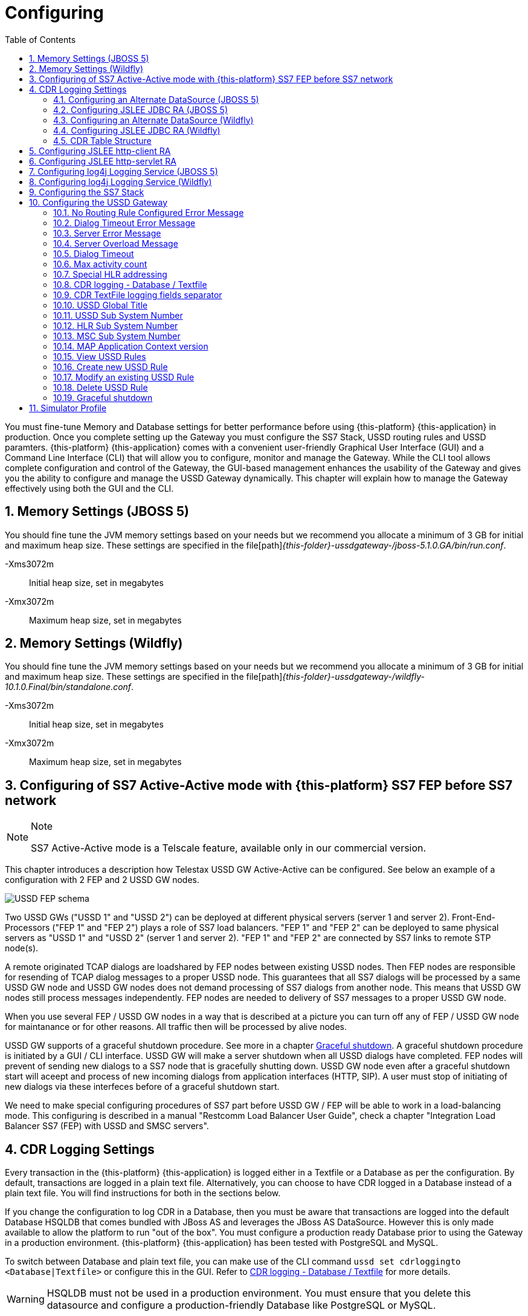= Configuring
:doctype: book
:sectnums:
:toc: left
:icons: font
:experimental:
:sourcedir: .

You must fine-tune Memory and Database settings for better performance before using {this-platform} {this-application} in production.
Once you complete setting up the Gateway you must configure the SS7 Stack, USSD routing rules and USSD paramters. {this-platform} {this-application} comes with a convenient user-friendly Graphical User Interface (GUI) and a Command Line Interface (CLI) that will allow you to configure, monitor and manage the Gateway.
While the CLI tool allows complete configuration and control of the Gateway, the GUI-based management enhances the usability of the Gateway and gives you the ability to configure and manage the USSD Gateway dynamically.
This chapter will explain how to manage the Gateway effectively using both the GUI and the CLI. 

== Memory Settings (JBOSS 5)

You should fine tune the JVM memory settings based on your needs but we recommend you allocate a minimum of 3 GB for initial and maximum heap size.
These settings are specified in the file[path]_{this-folder}-ussdgateway-/jboss-5.1.0.GA/bin/run.conf_. 

-Xms3072m::
  Initial heap size, set in megabytes

-Xmx3072m::
  Maximum heap size, set in megabytes


== Memory Settings (Wildfly)

You should fine tune the JVM memory settings based on your needs but we recommend you allocate a minimum of 3 GB for initial and maximum heap size.
These settings are specified in the file[path]_{this-folder}-ussdgateway-/wildfly-10.1.0.Final/bin/standalone.conf_. 

-Xms3072m::
  Initial heap size, set in megabytes

-Xmx3072m::
  Maximum heap size, set in megabytes


[[_active_active]]
== Configuring of SS7 Active-Active mode with {this-platform} SS7 FEP before SS7 network

.Note
[NOTE]
====
SS7 Active-Active mode is a Telscale feature, available only in our commercial version.
====

This chapter introduces a description how Telestax USSD GW Active-Active can be configured. See below an example of a configuration with 2 FEP and 2 USSD GW nodes.

image::images/USSD-FEP-schema.png[]

Two USSD GWs ("USSD 1" and "USSD 2") can be deployed at different physical servers (server 1 and server 2). Front-End-Processors ("FEP 1" and "FEP 2") plays a role of SS7 load balancers. "FEP 1" and "FEP 2" can be deployed to same physical servers as "USSD 1" and "USSD 2" (server 1 and server 2). "FEP 1" and "FEP 2" are connected by SS7 links to remote STP node(s).

A remote originated TCAP dialogs are loadshared by FEP nodes between existing USSD nodes. Then FEP nodes are responsible for resending of TCAP dialog messages to a proper USSD node. This guarantees that all SS7 dialogs will be processed by a same USSD GW node and USSD GW nodes does not demand processing of SS7 dialogs from another node. This means that USSD GW nodes still process messages independently. FEP nodes are needed to delivery of SS7 messages to a proper USSD GW node.

When you use several FEP / USSD GW nodes in a way that is described at a picture you can turn off any of FEP / USSD GW node for maintanance or for other reasons. All traffic then will be processed by alive nodes.

USSD GW supports of a graceful shutdown procedure. See more in a chapter <<_gsd_settings>>. A graceful shutdown procedure is initiated by a GUI / CLI interface. USSD GW will make a server shutdown when all USSD dialogs have completed. FEP nodes will prevent of sending new dialogs to a SS7 node that is gracefully shutting down. USSD GW node even after a graceful shutdown start will aceept and process of new incoming dialogs from application interfaces (HTTP, SIP). A user must stop of initiating of new dialogs via these interfeces before of a graceful shutdown start.

We need to make special configuring procedures of SS7 part before USSD GW / FEP will be able to work in a load-balancing mode. This configuring is described in a manual "Restcomm Load Balancer User Guide", check a chapter "Integration Load Balancer SS7 (FEP) with USSD and SMSC servers".


== CDR Logging Settings

Every transaction in the {this-platform} {this-application} is logged either in a Textfile or a Database as per the configuration.
By default, transactions are logged in a plain text file.
Alternatively, you can choose to have CDR logged in a Database instead of a plain text file.
You will find instructions for both in the sections below. 

If you change the configuration to log CDR in a Database, then you must be aware that transactions are logged into the default Database HSQLDB that comes bundled with JBoss AS and leverages the JBoss AS DataSource.
However this is only made available to allow the platform to run "out of the box". You must configure a production ready Database prior to using the Gateway in a production environment. {this-platform} {this-application} has been tested with PostgreSQL and MySQL.
 

To switch between Database and plain text file, you can make use of the CLI command `ussd set cdrloggingto <Database|Textfile>` or configure this in the GUI.
Refer to  <<_set_cdrlogging>> for more details.

WARNING: HSQLDB must not be used in a production environment.
You must ensure that you delete this datasource and configure a production-friendly Database like PostgreSQL or MySQL.

[[_configure_datasource]]
=== Configuring an Alternate DataSource (JBOSS 5)

The example HSQLDB DataSource is bound to the JNDI name java:/DefaultDS and its descriptor is available in the file [path]_{this-folder}-ussdgateway/jboss-5.1.0.GA/server/<profile>/deploy/hsqldb-ds.xml_.
You must delete this datasource and configure the Platform to use your choice of Database.
For instructions on configuring an alternate DataSource with an example, please refer to <<_configuring_mysql>>.
For detailed instructions and explanation please refer to the JBoss AS Getting Started Guide available https://community.jboss.org/wiki/JBossAS5InstallationAndGettingStartedGuide[here].
You will also find a lot of examples in the folder [path]_{this-folder}-ussdgateway/jboss-5.1.0.GA/docs/examples/jca/_. 

[[_configure_jslee_jdbc_ra]]
=== Configuring JSLEE JDBC RA (JBOSS 5)

{this-platform} {this-application} leverages JSLEE JDBC RA for persistence.
Detailed JSLEE JDBC RA documentation is available in [path]_{this-folder}-ussdgateway/docs/slee/Mobicents_SLEE_RA_JDBC_User_Guide.pdf_ that explains how to point to the new DataSource.
An example configuration is explained in this admin guide in the section <<_configuring_mysql>>.
When you have completed configuring an alternate DataSource in JBoss AS, you can proceed to modify JSLEE configurations accordingly.
You must change the Dialect in the file [path]_{this-folder}-ussdgateway/jboss-5.1.0.GA/server/<profile>/deploy/{this-folder}-slee/META-INF/jboss-beans.xml_ to reflect your alternate DataSource. 

[[_configure_datasource_wildfly]]
=== Configuring an Alternate DataSource (Wildfly)

HSQLDB DataSource is configured in [path]_{this-folder}-ussdgateway/standalone/configuration/standalone.xml in
"urn:jboss:domain:datasources:4.0" subsystem.
You must delete this datasource and configure the Platform to use your choice of Database.
For instructions on configuring an alternate DataSource with an example, please refer to <<_configuring_mysql-wildfly>>.
For detailed instructions and explanation please refer to Wildfly 10 documentation available https://docs.jboss.org/author/display/WFLY10/DataSource+configuration[here].
You will also find a lot of examples in the folder [path]_{this-folder}-ussdgateway/wildfly-10.1.0.Final/docs/examples/configs/_. 

[[_configure_jslee_jdbc_ra_wildfly]]
=== Configuring JSLEE JDBC RA (Wildfly)

{this-platform} {this-application} leverages JSLEE JDBC RA for persistence.
Detailed JSLEE JDBC RA documentation is available in [path]_{this-folder}-ussdgateway/docs/resources/jdbc/user-guide/en-US/pdf/JAIN_SLEE_JDBC_RA_User_Guide.pdf_ that explains how to point to the new DataSource.
An example configuration is explained in this admin guide in the section <<_configuring_mysql-wildfly>>.
When you have completed configuring an alternate DataSource, you can proceed to modify JSLEE configurations accordingly.


[[_table_structure]]
=== CDR Table Structure

----

CREATE TABLE USSD_GW_CDRS (ID VARCHAR(150) NOT NULL, L_SPC INT, L_SSN SMALLINT, L_RI SMALLINT, L_GT_I SMALLINT, L_GT_DIGITS VARCHAR(18), R_SPC INT, R_SSN SMALLINT, R_RI SMALLINT, R_GT_I SMALLINT, R_GT_DIGITS VARCHAR(18), SERVICE_CODE VARCHAR(50), OR_NATURE SMALLINT, OR_PLAN SMALLINT, OR_DIGITS VARCHAR(18), DE_NATURE SMALLINT, DE_PLAN SMALLINT, DE_DIGITS VARCHAR(18), ISDN_NATURE SMALLINT, ISDN_PLAN SMALLINT, ISDN_DIGITS VARCHAR(18), VLR_NATURE SMALLINT, VLR_PLAN SMALLINT, VLR_DIGITS VARCHAR(18), IMSI VARCHAR(100), STATUS VARCHAR(30) NOT NULL , TYPE VARCHAR(30) NOT NULL , TSTAMP TIMESTAMP NOT NULL , LOCAL_DIALOG_ID BIGINT, REMOTE_DIALOG_ID BIGINT, DIALOG_DURATION BIGINT, USSD_STRING VARCHAR(255), PRIMARY KEY(ID,TSTAMP));

where

ID : Primary unique key 

L_SPC : Local Signaling Pointcode 

L_SSN : Local Subsystem Number 

L_RI : Local Routing Indicator

L_GT_I : Local Global Title Indicator whose values are 
NO_GLOBAL_TITLE_INCLUDED(0)
GLOBAL_TITLE_INCLUDES_NATURE_OF_ADDRESS_INDICATOR_ONLY(1)
GLOBAL_TITLE_INCLUDES_TRANSLATION_TYPE_ONLY(2)
GLOBAL_TITLE_INCLUDES_TRANSLATION_TYPE_NUMBERING_PLAN_AND_ENCODING_SCHEME(3)
GLOBAL_TITLE_INCLUDES_TRANSLATION_TYPE_NUMBERING_PLAN_ENCODING_
					     SCHEME_AND_NATURE_OF_ADDRESS(4)

L_GT_DIGITS : Local Global Title Digits

R_SPC : Remote Signaling Pointcode 

R_SSN : Remote Subsystem Number 

R_RI : Remote Routing Indicator

R_GT_I : Remote Global Title Indicator

R_GT_DIGITS : Remote Global Title Digits

SERVICE_CODE : The short code dialed by user, for example *519#

OR_NATURE : AddressNature of origination
If the MAP Dialog carries Originating Address Reference this is captured in this column
Possible values are:
unknown(0), international_number(1), national_significant_number(2), network_specific_number(3), 
subscriber_number(4), reserved( 5), abbreviated_number(6) and reserved_for_extension(7)

OR_PLAN : Numbering Plan of origination. 
Possible values are:
unknown(0), ISDN(1), spare_2(2), data(3), telex(4), spare_5(5), land_mobile(6), 
spare_7(7), national(8), private_plan(9), reserved(15);

OR_DIGITS : Digits of origination

DE_NATURE : AddressNature of Destination 

DE_PLAN : Numbering Plan of Destination 

DE_DIGITS : Digits of destination

ISDN_NATURE : AddressNature 
The incoming MAP Dialog carries ISDN Address of mobile that dialed this shortcode.
The column ISDN_NATURE captures ISDN details.

ISDN_PLAN : Numbering Plan as explained above 

ISDN_DIGITS : Digits of MSISDN

VLR_NATURE : AddressNature
If MAP version is Ericsson MAP (E-MAP), it carries VLR address and IMSI

VLR_PLAN : Numbering Plan as explained above 

VLR_DIGITS : Digits of VLR

IMSI : IMSI

STATUS : Final status of Dialog. Possible values are explained below: 


TYPE : If the USSD request is pull, its value is PULL or its PUSH

TSTAMP : Time stamp when this request was executed

LOCAL_DIALOG_ID : Local Transaction Id of TCAP Dialog

REMOTE_DIALOG_ID : Remote Transaction Id of TCAP Dialog

DIALOG_DURATION : TCAP Dialog duration in milliseconds

USSD_STRING : String of USSD reponses from User
----

Status : Final status of Dialog can be   

SUCCESS::
  Dialog ended successfully

FAILED_INVOKE_TIMEOUT::
  Invoke (TCAP) sent from USSD Gateway to peer timed out.
   

FAILED_DIALOG_TIMEOUT::
  Dialog (TCAP) timed out as there is no activity on Dialog.
  The default dialog timeout is 60 seconds which can be configured on TCAP stack.
   

FAILED_APP_TIMEOUT::
  Request sent by USSD Gateway to Application timed out.
  Application took longer than configured `dialogtimeout`.
   

FAILED_CORRUPTED_MESSAGE::
  Message received by USSD Gateway from HTTP/SIP Application is corrupted.
  Usually this will also create some ERROR traces in server.log 

FAILED_TRANSPORT_ERROR::
  Used only for SIP transport for now.
  Indicates transportation error

FAILED_TRANSPORT_FAILURE::
  In case of USSD PULL if Application sennds back non OK (200) response

FAILED_PROVIDER_ABORT::
  Dialog (TCAP) was aborted by peer

FAILED_DIALOG_USER_ABORT::
  Dialog (TCAP) was aborted by user

FAILED_DIALOG_REJECTED::
  Dialog (TCAP) was rejected by user

FAILED_SYSTEM_FAILURE::
  Error happened while parsing the received USSD/SS7 messsage from SS7 peer.
  Usually this will also create some ERROR traces in server.log

FAILED_ABSENT_SUBSCRIBER::
  Subscriber is absent (sent by HLR). Only for USSD PUSH and after MAP SRI is successful

FAILED_ILLEGAL_SUBSCRIBER::
  Subscriber is illegal (sent by HLR). Only for USSD PUSH when MAP SRI is sent

FAILED_USSD_BUSY::
  Subscriber is busy (sent by HLR). Only for USSD PUSH when MAP SRI is sent

FAILED_MAP_ERROR_COMPONENT::
  Some error sent by HLR.

FAILED_MAP_REJECT_COMPONENT::
  Component (Invoke) rejected by HLR.

ABORT_APP::
  Application requested to Abort the Dialog (TCAP)

SRI_DIALOG_REJECTED::
  Dialog (TCAP) was rejected by HLR specifcally when MAP SRI request was sent

SRI_PROVIDER_ABORT::
  Dialog (TCAP) was aborted by peer specifcally when MAP SRI request was sent

SRI_DIALOG_USER_ABORT::
  Dialog (TCAP) was aborted by user specifcally when MAP SRI request was sent

SRI_DIALOG_TIMEOUT::
  Dialog (TCAP) was timedout specifcally MAP SRI Dialog

SRI_MAP_REJECT_COMPONENT::
  Component (Invoke) rejected by HLR specifcally for MAP SRI request

SRI_ABSENT_SUBSCRIBER::
  Subscriber is absent (sent by HLR) specifcally for MAP SRI request

SRI_CALL_BARRED::
  Call is bared (sent by HLR) specifcally for MAP SRI request

SRI_TELESERVICE_NOT_PROVISIONED::
  Teleservice no provisioned (sent by HLR) specifcally for MAP SRI request

SRI_UNKNOWN_SUBSCRIBER::
  Unknown subscriber (sent by HLR) specifcally for MAP SRI request

SRI_MAP_ERROR_COMPONENT::
  Some error (sent by HLR) specifcally for MAP SRI request

[[_http_client_ra]]
== Configuring JSLEE http-client RA

{this-platform} {this-application} acts as a HTTP Client to achieve USSD PULL by sending a HTTP POST request to third party applications (HTTP Server) for every dialled short code.
You must configure the HTTP Client JSLEE Resource Adaptor's properties to suit your requirements.
Please refer to the SLEE RA HTTP Client User Guide available in {this-folder}-ussdgateway/docs/resources/http-client.

For every Short Code Routing rule added in the USSD Gateway, you must ensure that there is a corresponding `MAX_CONNECTIONS_FOR_ROUTES` property appropriately configured in the HTTP Client JSLEE RA.

WARNING: HTTP Client JSLEE RA's default configuration allows the http-client to handle only two concurrent connections at a time.
You must modify the `MAX_CONNECTIONS_FOR_ROUTES` property to meet your Short Code Routing Rules requirements in production.

[[_http_server_ra]]
== Configuring JSLEE http-servlet RA

{this-platform} {this-application} acts as a HTTP Server to achieve USSD PUSH by accepting of a HTTP POST request from third party applications.
You must configure the HTTP Servlet JSLEE Resource Adaptor's properties and the HTTP Tomcat server properties to suit your requirements.
Please refer to the SLEE RA HTTP Servlet User Guide available in {this-folder}-ussdgateway/docs/resources/http-server and HTTP Tomcat server configuring in https://docs.jboss.org/jbossas/guides/webguide/r2/en/html/ch02.html.

For JBOSS 5 server you must ensure to add a parameter like `maxThreads="500"` into {this-folder}-ussdgateway/jboss-5.1.0.GA/server/default/deploy/jbossweb.sar/server.xml file into `Connector` element to increase a count of concurrent PUSH requests.

[[_logging]]
== Configuring log4j Logging Service (JBOSS 5)

{this-platform} {this-application} uses `Apache log4j` for logging.
If you are not familiar with the `log4j` package, you can read more about it at the Jakarta http://jakarta.apache.org/log4j/[website]. 

Logging is controlled from a central configuration file located at [path]_{this-folder}-ussdgateway/jboss-5.1.0.GA/server/<profile>/conf/jboss-log4j.xml_, one for each JBoss AS configuration profile.
This file defines a set of appenders specifying the log files, what categories of messages should go there, the message format and the level of filtering.
For more details, please refer to Section 9.6.3, "Logging Service" in the JBoss AS Getting Started Guide available https://community.jboss.org/wiki/JBossAS5InstallationAndGettingStartedGuide[here]. 

You must make sure `log4j` is fine tuned for optimal performance in production.
We recommend that you set logging threshold to `WARN` and let the CDR appender be `DEBUG`.

[[_logging_wildfly]]
== Configuring log4j Logging Service (Wildfly)

{this-platform} {this-application} uses `Apache log4j` for logging.
If you are not familiar with the `log4j` package, you can read more about it at the Jakarta http://jakarta.apache.org/log4j/[website]. 

Logging is controlled from a central configuration file located at [path]_{this-folder}-ussdgateway/wildfly-10.1.0.Final/standalone/configuration/standalone.xml_.
This file defines a set of appenders specifying the log files, what categories of messages should go there, the message format and the level of filtering.
For more details, please refer to "Logging Configuration" section in the Wildfly 10 documentation available  https://docs.jboss.org/author/display/WFLY10/Logging+Configuration[here]. 

You must make sure `log4j` is fine tuned for optimal performance in production.
We recommend that you set logging threshold to `WARN` and let the CDR appender be `DEBUG`.

[[_configuring_ss7]]
== Configuring the SS7 Stack

You must configure the SS7 Stack prior to configuring USSD.
For details on configuring the SS7 Stack please refer to the {this-platform} SS7 Stack User Guide.
The {this-platform} SS7 Stack User Guide lists all available Shell commands and GUI operations to configure SS7.
In addition, help files are also available for every Shell command providing all details relevant to the command. 

[[_configuring_ussd_gw]]
== Configuring the USSD Gateway

Once you have configured the SS7 Stack you can continue with USSD configuration using the CLI tool or the GUI.
In order to use the CLI you must follow the instructions specified in <<_running_shell>> to run the shell and connect to the managed instance.
Alternatively you can use the GUI to configure the USSD Gateway through simple GUI operations.
The GUI will allow you to manage your USSD Gateway efficiently using an user-friendly interface.
Open a Web Browser, navigate to http://localhost:8080/{this-folder}-management/ and switch to the 'USSD GW' tab.
 

You must first set appropriate values for the below USSD parameters and then configure USSD Routing Rules for short codes.
You can do these using the CLI tool or the GUI.
 

.USSD Parameters
noroutingruleconfigerrmssg::
  Message shown to end user if USSD Gateway is not configured for the dialed shortcode. 

dialogtimeouterrmssg::
  Error message shown to user when request timesout.

servererrmssg::
  The error message shown to user when something goes wrong on the USSD gateway.

serveroverloadedmsg::
  The error message shown to user when a request is rejected because of too many TCAP dialogs are in processing.

dialogtimeout::
  The maximum time allowed by the Gateway for the application to respond.

maxactivitycount::
  A count of TCAP dialogs allowed to process at the same time.

cdrloggingto::
  If CDR should be logged to Database or Textfile		

cdrSeparator::
  CDR TextFile logging fields separator		

If the USSD Gateway will be used for network push as well, the following parameters should also be configured: 



ussdgt::
  USSD Gateway Global Title. 

ussdssn::
  Sub-System Number (SSN) for USSD Gateway.

hlrssn::
  HLR's Sub-System Number (SSN).

mscssn::
  MSC's Sub-System Number (SSN).

maxmapv::
  Value of MAP Application Context version (for SendRoutingInfo operation).			 

[[_set_noroutingruleconfigerrmssg]]
=== No Routing Rule Configured Error Message

[[_set_noroutingruleconfigerrmssg_cli]]
==== Using CLI

You can set the 'No Routing Rule Configured Error Message' by issuing the command `ussd set noroutingruleconfigerrmssg` with appropriate parameters as described below: 

----

Name
	ussd set noroutingruleconfigerrmssg

SYNOPSIS
	ussd set noroutingruleconfigerrmssg <message>

DESCRIPTION
	This command is used to set the message to be displayed to the end user if the 
	USSD Gateway is not configured for the dialled short code. For example, if the 
	dialled short code is *345#, but the USSD Gateway is not configured with an 
	appropriate routing rule for this code, then the message displayed to the 
	end user will be the value set for the parameter 'noroutingruleconfigerrmssg'.

EXAMPLES
	ussd set noroutingruleconfigerrmssg Not valid short code. Please dial valid 
	short code.

	The above command will set the value of the parameter 
	'noroutingruleconfigerrmssg' as "Not valid short code. Please dial valid short 
	code." and the terminal will display the message "Parameter has been successfully 
	set". 
	
	You can verify this by issuing the 'ussd get noroutingruleconfigerrmssg' command 
	whose output will be as below:

	ussd get noroutingruleconfigerrmssg
	noroutingruleconfigerrmssg = Not valid short code. Please dial valid short code
----

[[_set_noroutingruleconfigerrmssg_gui]]
==== Using GUI

.Procedure: Set No Routing Rule Configured Error Message using the GUI
. In the GUI Management Console for USSD Gateway, click on 'Server Settings' in the left panel. 
. The main panel will display the existing Server Settings (if any), segregated into three tabs: Error Messages, SS7 Settings, Various.
  Switch to the 'Error Messages' tab in the GUI. 
. In the text field 'No routing rule configured error message', you can enter any message to be displayed to the end user if the USSD Gateway is not configured for the dialled short code.
  For more details of this parameter, please refer to the description of the CLI command for the same in the preceding section.
. You must click on the button 'Apply Changes' to save your settings.
  If there is an error in setting the value, then you will find the details of the error in the Management Console Log section below. 

[[_set_dialogtimeouterrmssg]]
=== Dialog Timeout Error Message

[[_set_dialogtimeouterrmssg_cli]]
==== Using CLI

You can set the 'Dialog Timeout Error Message' by issuing the command `ussd set dialogtimeouterrmssg` with appropriate parameters as described below: 

----

Name
	ussd set dialogtimeouterrmssg

SYNOPSIS
	ussd set dialogtimeouterrmssg <message>

DESCRIPTION
	This command is used to set the error message to be displayed to the end user
	when a request timeout occurs. For example, if the dialed short code is *123#, and 
	the USSD Gateway is configured to route this request to a third party application
	'xyz' but the application 'xyz' takes longer than the time specified by the 
	value of the parameter 'dialogtimeout' to respond, then the USSD Gateway will kill
	the session and send an error message to be displayed to the user. This error 
	message displayed to the end user will be the value set for the parameter
	'dialogtimeouterrmssg'.

EXAMPLES
	ussd set dialogtimeouterrmssg Request timedout please try again after 
	sometime.

	The above command will set the value of the parameter 'dialogtimeouterrmssg' as 
	"Request timedout please try again after sometime." and the terminal will display 
	the message "Parameter has been successfully set". 
	
	You can verify this by issuing
	the 'ussd get dialogtimeouterrmssg' command whose output will be as below:

	ussd get dialogtimeouterrmssg
	dialogtimeouterrmssg = Request timedout please try again after sometime
----

[[_set_dialogtimeouterrmssg_gui]]
==== Using GUI

.Procedure: Set Dialog Timeout Error Message using the GUI
. In the GUI Management Console for USSD Gateway, click on 'Server Settings' in the left panel. 
. The main panel will display the existing Server Settings (if any), segregated into three tabs: Error Messages, SS7 Settings, Various.
  Switch to the 'Error Messages' tab in the GUI. 
. In the text field 'Dialog timeout error message', you can set the error message to be displayed to the end user when a request timeout occurs.
  For more details of this parameter, please refer to the description of the CLI command for the same in the preceding section.
. You must click on the button 'Apply Changes' to save your settings.
  If there is an error in setting the value, then you will find the details of the error in the Management Console Log section below. 

[[_set_servererrmssg]]
=== Server Error Message

[[_set_servererrmssg_cli]]
==== Using CLI

You can set the 'Server Error Message' by issuing the command `ussd set servererrmssg` with appropriate parameters as described below: 

----

Name
	ussd set servererrmssg

SYNOPSIS
	ussd set servererrmssg <message>

DESCRIPTION
	This command is used to set the message to be displayed to the end user when there
	is an error in the USSD Gateway. For example if the application server
	responds to the Gateway's request with a NOT OK (200) response or with an OK 
	response but the XML Payload is corrupt, then the USSD Gateway will kill the 
	session and send a Server error message to be displayed to the end user specified 
	by the value of this paramter 'servererrmssg'. 

EXAMPLES
	ussd set servererrmssg Server error, please try again after sometime

	The above command will set the value for the parameter 'servererrmssg' to "Server 
	error, please try again after sometime" and the terminal will display the message 
	"Parameter has been successfully set". 

	You can verify this by issuing the 
	'ussd get servererrmssg' command whose output will be as below:

	ussd get servererrmssg
	servererrmssg = Server error, please try again after sometime
----

[[_set_servererrmssg_gui]]
==== Using GUI

.Procedure: Set Server Error Message using the GUI
. In the GUI Management Console for USSD Gateway, click on 'Server Settings' in the left panel. 
. The main panel will display the existing Server Settings (if any), segregated into three tabs: Error Messages, SS7 Settings, Various.
  Switch to the 'Error Messages' tab in the GUI. 
. In the text field 'Server error message', you can set the message to be displayed to the end user when there is an error in the USSD Gateway.
  For more details of this parameter, please refer to the description of the CLI command for the same in the preceding section.
. You must click on the button 'Apply Changes' to save your settings.
  If there is an error in setting the value, then you will find the details of the error in the Management Console Log section below. 


[[_set_serveroverloadedmsg]]
=== Server Overload Message

[[_set_serveroverloadedmsg_cli]]
==== Using CLI

You can set the 'Server Overload Message' by issuing the command `ussd set serveroverloadedmsg` with appropriate parameters as described below: 

----
Name
	ussd set serveroverloadedmsg

SYNOPSIS
	ussd set serveroverloadedmsg <message>

DESCRIPTION
	This command is used to set the error message to be displayed to the end user
	when a request is rejected because of too many TCAP dialogs are in processing.

EXAMPLES
	ussd set serveroverloadedmsg Request timeout please try again after sometime.
----

[[_set_serveroverloadedmsg_gui]]
==== Using GUI

.Procedure: Set Server Overload Message using the GUI
. In the GUI Management Console for USSD Gateway, click on 'Server Settings' in the left panel. 
. The main panel will display the existing Server Settings (if any), segregated into three tabs: Error Messages, SS7 Settings, Various.
  Switch to the 'Error Messages' tab in the GUI. 
. In the text field 'Server overload message', you can set the message to be displayed to the end user when USSD Gateway is overloaded.
  For more details of this parameter, please refer to the description of the CLI command for the same in the preceding section.
. You must click on the button 'Apply Changes' to save your settings.
  If there is an error in setting the value, then you will find the details of the error in the Management Console Log section below. 


[[_set_dialogtimeout]]
=== Dialog Timeout

There is two possible timeout in USSD GW.

* SS7 part - a USSD application sent a message to a mobile subscriber no response from a mobile subscriber (or an error in SS7 network) 
* application part - no response from an application for a request from a mobile subscriber (no response from SIP or HTTP)

When no response from a SS7 part there will be a TCAP dialog timeout. This parameter is configurable in JSS7 management console - see "TCAP stack properties - Dialog Idle Timeout" chapter.  
When no response from an application part it will be triggered a timer that is described in this chapter.
You need to be sure that the application timer is less that TCAP dialog timer.


[[_set_dialogtimeout_cli]]
==== Using CLI

You can set the 'Dialog Timeout' value by issuing the command `ussd set dialogtimeout` with appropriate parameters as described below: 

----

Name
	ussd set dialogtimeout

SYNOPSIS
	ussd set dialogtimeout <timeout-value>

DESCRIPTION
	This command is used to set the request timeout duration in milliseconds.
	For	example, the end user dials the short code *123#, and the USSD
	Gateway is configured to route this request to a third party application
	'xyz'. The value of the parameter 'dialogtimeout' is the maximum time
	allowed by the Gateway for the application 'xyz' to respond. If the
	application 'xyz' takes longer than the time specified by the value of
	the parameter 'dialogtimeout' to respond, then the USSD Gateway will kill
	the session and send an error message to be displayed to the user.
	Pay attention that "Dialog Timeout" can not be bigger than TCAP Dialog
	timeout value (that equals by default 1 minute by default). If you want to
	setup "Dialog Timeout" value you have to care also for TCAP Dialog timeout.
	Look at "TCAP" chapture of Mobicents jSS7 Stack User Guide.

EXAMPLES
	ussd set dialogtimeout 25000

	The above command will set the value of the parameter 'dialogtimeout' to  25000
	milliseconds and the terminal will display the message "Parameter has been 
	successfully set". 
	
	You can verify this by issuing the 'ussd get dialogtimeout' command whose 
	output will be as below:

	ussd get dialogtimeout
	dialogtimeout = 25000
----

[[_set_dialogtimeout_gui]]
==== Using GUI

.Procedure: Set Dialog Timeout using the GUI
. In the GUI Management Console for USSD Gateway, click on 'Server Settings' in the left panel. 
. The main panel will display the existing Server Settings (if any), segregated into three tabs: Error Messages, SS7 Settings, Various.
  Switch to the 'Various' tab in the GUI. 
. In the text field 'Dialog Timeout', you can set the request timeout duration in milliseconds.
  For more details of this parameter, please refer to the description of the CLI command for the same in the preceding section.
. You must click on the button 'Apply Changes' to save your settings.
  If there is an error in setting the value, then you will find the details of the error in the Management Console Log section below. 


[[_set_maxactivitycount]]
=== Max activity count

[[_set_maxactivitycount_cli]]
==== Using CLI

You can set the 'Max activity count' value by issuing the command `ussd set maxactivitycount` with appropriate parameters as described below: 

----
Name
	ussd set maxactivitycount

SYNOPSIS
	ussd set maxactivitycount <timeout-value>

DESCRIPTION
	This command is used to set the parameter maxactivitycount. If a count of
	TCAP dialogs exceeds of this value then USSD GW will reject new incoming
	PULL requests from subscribers with the message from serveroverloadedmsg
	parameter. Setting of 0 value will turn off this value.
	Default value: 5000

EXAMPLES
	ussd set maxactivitycount 5000
----

[[_set_maxactivitycount_gui]]
==== Using GUI

.Procedure: Set Max activity count using the GUI
. In the GUI Management Console for USSD Gateway, click on 'Server Settings' in the left panel. 
. The main panel will display the existing Server Settings (if any), segregated into three tabs: Error Messages, SS7 Settings, Various.
  Switch to the 'Various' tab in the GUI. 
. In the text field 'Max activity count', you can set a needed value.
  For more details of this parameter, please refer to the description of the CLI command for the same in the preceding section.
. You must click on the button 'Apply Changes' to save your settings.
  If there is an error in setting the value, then you will find the details of the error in the Management Console Log section below. 


[[_set_hrhlrnumber]]
=== Special HLR addressing

[[_set_hrhlrnumber_cli]]
==== Using CLI

You can set the 'HLR address' (for SRI) to be used if USSD is also present and configured in Home Routing mode, by issuing the command `ussd set hrhlrnumber` with appropriate parameters as described below: 

----

Name
	ussd set hrhlrnumber

SYNOPSIS
	ussd set hrhlrnumber <hlr GT digits>

DESCRIPTION
	This command is used to set the HLR address to be used, instead of MSISDN, to
	be included in the 'calledPartyAddress' field of the SCCP address in the
	'SendRoutingInfo' message (PUSH mode). This parameter is required in scenarios 
	when the USSD GW is also configured, specifically in Home Routing mode. 
	If this parameter is not set the default value is '-1' implying MSISDN address 
	will be used. 
	
EXAMPLES
	ussd set hrhlrnumber 9823232322

	The above command will set the value of the parameter 'hrhlrnumber' to
	9823232322. You can verify this by issuing the 'ussd get hrhlrnumber' command.
----

[[_set_hrhlrnumber_gui]]
==== Using GUI

.Procedure: Set HLR (for SRI) using the GUI
. In the GUI Management Console for USSD Gateway, click on 'Server Settings' in the left panel. 
. The main panel will display the existing Server Settings (if any), segregated into three tabs: Error Messages, SS7 Settings, Various.
  Switch to the 'Various' tab in the GUI. 
. In the text field 'HLR Address', you can set the HLR GT digits to be used instead of MSISDN.
  For more details of this parameter, please refer to the description of the CLI command for the same in the preceding section.
. You must click on the button 'Apply Changes' to save your settings.
  If there is an error in setting the value, then you will find the details of the error in the Management Console Log section below. 

[[_set_cdrlogging]]
=== CDR logging - Database / Textfile

[[_set_cdrlogging_cli]]
==== Using CLI

You can switch between Database and Textfile for CDR logging, by setting the 'cdrloggingto' value issuing the command `ussd set cdrloggingto` with appropriate parameters as described below: 

----

Name
	ussd set cdrloggingto

SYNOPSIS
	ussd set cdrloggingto <Database | Textfile>

DESCRIPTION
	This command is used to set CDR logging to either Database or Textfile. 
	By default, the value is Textfile and all transactions are logged to a
	plain text file.
----

[[_set_cdrlogging_gui]]
==== Using GUI

.Procedure: Set CDR logging using the GUI
. In the GUI Management Console for USSD Gateway, click on 'Server Settings' in the left panel. 
. The main panel will display the existing Server Settings (if any), segregated into three tabs: Error Messages, SS7 Settings, Various.
  Switch to the 'Various' tab in the GUI. 
. You can set the 'CDR logging to' value as required.
  You can switch between Database and plain Textfile by setting this parameter appropriately. 
. You must click on the button 'Apply Changes' to save your settings.
  If there is an error in setting the value, then you will find the details of the error in the Management Console Log section below. 


[[_set_cdrseparator]]
=== CDR TextFile logging fields separator

[[_set_cdrseparator_cli]]
==== Using CLI

You can select a CDR TextFile logging fields separator character, by setting the 'cdrseparator' value issuing the command `ussd set cdrseparator` with appropriate parameters as described below: 

----

Name
	ussd set cdrseparator

SYNOPSIS
	ussd set cdrseparator <cdr separator>

DESCRIPTION
	This command is used to set a CDR TextFile logging fields separator.
	Default value is ":".
----

[[_set_cdrseparator_gui]]
==== Using GUI

.Procedure: Set CDR logging using the GUI
. In the GUI Management Console for USSD Gateway, click on 'Server Settings' in the left panel. 
. The main panel will display the existing Server Settings (if any), segregated into three tabs: Error Messages, SS7 Settings, Various.
  Switch to the 'Various' tab in the GUI. 
. You can set the 'CDR fields separator' value as required.
. You must click on the button 'Apply Changes' to save your settings.
  If there is an error in setting the value, then you will find the details of the error in the Management Console Log section below. 


[[_setting_ussd_gt]]
=== USSD Global Title

[[_setting_ussd_gt_cli]]
==== Using CLI

You can set the 'USSD Global Title' by issuing the command `ussd set ussdgt` with appropriate parameters as described below: 

----

Name
	ussd set ussdgt

SYNOPSIS
	ussd set ussdgt <globalTitle> networkid <networkId>

DESCRIPTION
	This command is used to set a value for USSD Global Title. 

	networkId - a specifies Global Title for a virtual SS7
	subnetwork (this is for Multi-tenancy support). By using of
	this command with different networkIds you can specify
	Global Titles for several subnetworks.
	If this parameter is skipped - networkId will be set to "0"
	when Global Title creation (master networkId).
	When we do not specify Global Title for some networkid -
	Global Title for master networkId will be used. When we
	use "0" as Global Title value
	(like "ussd set ussdgt 0 networkid <xxx>") -
	this will just clear Global Title for an specified networkid.
	Default value: "00000000" that means that we need to change
    this value to a proper one.

EXAMPLES
	ussd set ussdgt 912020015
	ussd set ussdgt 912020015 networkid 2

	The above command will set the value for the parameter 'globalTitle' to 
	'912020015'and the terminal will display the message 
	"Parameter has been successfully set".
	The first command assigns ussdgt for networkId=0,
	the second command assigns ussdgt for networkId=2

	You can verify this by issuing the 'ussd get ussdgt' command.

	ussd get ussdgt
	ussdgt = 912020015
----

[[_setting_ussd_gt_gui]]
==== Using GUI

.Procedure: Set USSD Gateway Global Title using the GUI
. In the GUI Management Console for USSD Gateway, click on 'Server Settings' in the left panel. 
. The main panel will display the existing Server Settings (if any), segregated into three tabs: Error Messages, SS7 Settings, Various.
  Switch to the 'SS7 Settings' tab in the GUI. 
. You can specify the USSD Global Title by entering values into fields pair 'USSD Gateway Global Title Indicator Network Id' and 'USSD Gateway Global Title'. You are able to set Global Title for definite networkId.
  Setting of Global Title for networkId to "0" leads clearing of Global Title for networkId.
  For more details of this parameter, please refer to the description of the CLI command for the same in the preceding section. 
. You must click on the button 'Apply Changes' to save your settings.
  If there is an error in setting the value, then you will find the details of the error in the Management Console Log section below. 

[[_setting_ussd_ssn]]
=== USSD Sub System Number

[[_setting_ussd_ssn_cli]]
==== Using CLI

You can set the 'USSD Sub System Number' by issuing the command `ussd set ussdssn` with appropriate parameters as described below: 

----

Name
	ussd set ussdssn

SYNOPSIS
	ussd set ussdssn <ussdSubSystemNumber>

DESCRIPTION
	This command is used to set the value for USSD Sub System Number (SSN). Issuing 
	this command in CLI will set the SSN value but you must ensure that the SSN value
	is properly configured in the TCAP Stack in the xml descriptor file
	'mobicents-ussdgateway-version/jboss-5.1.0.GA/server/<profile>/deploy/
	 mobicents-ussd-gateway/META-INF/jboss-beans.xml'
	 Default value: 8

EXAMPLES
	ussd set ussdssn 6

	The above command will set the value for the parameter 'ussdSubSystemNumber' to 
	'6'and the terminal will display the message 
	"Parameter has been successfully set". 

	You can verify this by issuing the 'ussd get ussdssn' command.

	ussd get ussdssn
	ussdssn = 6
----

[[_setting_ussd_ssn_gui]]
==== Using GUI

.Procedure: Set USSD Sub System Number (SSN) using the GUI
. In the GUI Management Console for USSD Gateway, click on 'Server Settings' in the left panel. 
. The main panel will display the existing Server Settings (if any), segregated into three tabs: Error Messages, SS7 Settings, Various.
  Switch to the 'SS7 Settings' tab in the GUI. 
. In the text field 'USSD Gateway subsystem number', you can set a value for USSD Sub System Number (SSN). Issuing this command in CLI will set the SSN value but you must ensure that the SSN value is properly configured in the TCAP Stack in the xml descriptor file [path]_{this-folder}-ussdgateway-version/jboss-5.1.0.GA/server/<profile>/deploy/{this-folder}-ussd-gateway/META-INF/jboss-beans.xml_.
  For more details of this parameter, please refer to the description of the CLI command for the same in the preceding section. 
. You must click on the button 'Apply Changes' to save your settings.
  If there is an error in setting the value, then you will find the details of the error in the Management Console Log section below. 

[[_setting_ussd_hlrssn]]
=== HLR Sub System Number

[[_setting_ussd_hlrssn_cli]]
==== Using CLI

You can set the 'HLR Sub System Number' by issuing the command `ussd set hlrssn` with appropriate parameters as described below: 

----

Name
	ussd set hlrssn

SYNOPSIS
	ussd set hlrssn <hlrSubSystemNumber>

DESCRIPTION
	This command is used to set the value for HLR Sub System Number (SSN). 
	Default value: 6

EXAMPLES
	ussd set hlrssn 7

	The above command will set the value for the parameter 'hlrSubSystemNumber' to 
	'7'and the terminal will display the message 
	"Parameter has been successfully set". 

	You can verify this by issuing the 'ussd get hlrssn' command.

	ussd get hlrssn
	hlrssn = 7
----

[[_setting_ussd_hlrssn_gui]]
==== Using GUI

.Procedure: Set HLR Sub System Number (SSN) using the GUI
. In the GUI Management Console for USSD Gateway, click on 'Server Settings' in the left panel. 
. The main panel will display the existing Server Settings (if any), segregated into three tabs: Error Messages, SS7 Settings, Various.
  Switch to the 'SS7 Settings' tab in the GUI. 
. In the text field 'HLR subsystem number', you can set a value for HLR Sub System Number (SSN). For more details of this parameter, please refer to the description of the CLI command for the same in the preceding section.
. You must click on the button 'Apply Changes' to save your settings.
  If there is an error in setting the value, then you will find the details of the error in the Management Console Log section below. 

[[_setting_ussd_mscssn]]
=== MSC Sub System Number

[[_setting_ussd_mscssn_cli]]
==== Using CLI

You can set the 'MSC Sub System Number' by issuing the command `ussd set mscssn` with appropriate parameters as described below: 

----

Name
	ussd set mscssn

SYNOPSIS
	ussd set mscssn <mscSubSystemNumber>

DESCRIPTION
	This command is used to set the value for MSC Sub System Number (SSN).
	Default value: 8

EXAMPLES
	ussd set mscssn 8

	The above command will set the value for the parameter 'mscSubSystemNumber' to 
	'8'and the terminal will display the message 
	"Parameter has been successfully set". 

	You can verify this by issuing the 'ussd get mscssn' command.

	ussd get mscssn
	mscssn = 8
----

[[_setting_ussd_mscssn_gui]]
==== Using GUI

.Procedure: Set MSC Sub System Number (SSN) using the GUI
. In the GUI Management Console for USSD Gateway, click on 'Server Settings' in the left panel. 
. The main panel will display the existing Server Settings (if any), segregated into three tabs: Error Messages, SS7 Settings, Various.
  Switch to the 'SS7 Settings' tab in the GUI. 
. In the text field 'MSC subsystem number', you can set a value for MSC Sub System Number (SSN). For more details of this parameter, please refer to the description of the CLI command for the same in the preceding section.
. You must click on the button 'Apply Changes' to save your settings.
  If there is an error in setting the value, then you will find the details of the error in the Management Console Log section below. 

[[_setting_ussd_maxmapv]]
=== MAP Application Context version

[[_setting_ussd_maxmapv_cli]]
==== Using CLI

You can set the 'MAP Application Context version' by issuing the command `ussd set maxmapv` with appropriate parameters as described below: 

----

Name
	ussd set maxmapv

SYNOPSIS
	ussd set maxmapv <version-number>

DESCRIPTION
	This command is used to set the value for MAP Application Context version. The 
	version number set here will be used for SendRoutingInfo operation. 
	Mobicents USSD Gateway supports version negotiation.  So if you set this to a
	higher version (say for example version 2, however your network only understands 
	version 1), the ussd Gateway will automatically do the version negotiation and 
	exchange V1 messages when V2 exchange fails. However this causes additional 
	messages to be exchanged and increases the overall load on the system. 
	Therefore it is advisable to always set the correct version.

EXAMPLES
	ussd set maxmapv 3

	The above command will set the value for the parameter 'version-number' to 
	'3'and the terminal will display the message 
	"Parameter has been successfully set". 

	You can verify this by issuing the 'ussd get maxmapv' command.

	ussd get maxmapv
	maxmapv = 3
----

[[_setting_ussd_maxmapv_gui]]
==== Using GUI

.Procedure: Set MAP Application Context version using the GUI
. In the GUI Management Console for USSD Gateway, click on 'Server Settings' in the left panel. 
. The main panel will display the existing Server Settings (if any), segregated into three tabs: Error Messages, SS7 Settings, Various.
  Switch to the 'SS7 Settings' tab in the GUI. 
. In the text field 'MAP version supported', you can set a value for MAP Application Context version.
  The version number set here will be used for USSD messages exchanged.
  For more details of this parameter, please refer to the description of the CLI command for the same in the preceding section.
. You must click on the button 'Apply Changes' to save your settings.
  If there is an error in setting the value, then you will find the details of the error in the Management Console Log section below. 

[[_setting_ussd_routing_rules_show]]
=== View USSD Rules

[[_setting_ussd_routing_rules_show_cli]]
==== Using CLI

You can view the details of all or specified configured routing rules in the USSD Gateway by issuing the command `ussd scrule show` with appropriate parameters as described below: 

----

Name
	ussd scrule show

SYNOPSIS
	ussd scrule show <short-code> <networkid>

DESCRIPTION
	This command is used to view the details of all or specified configured
	routing rules in the USSD Gateway.
	If you run a CLI command without <short-code> and <networkid> parameters,
	then all rules will be displayed. If you specify both <short-code> and
	<networkid> parameters, then the rule for the specified short code and
	the networkid if such rule is configured. If you specify only
	<short-code> parameter, then the rule for the specified short code and
	networkid==0 if such rule is configured.
----

[[_setting_ussd_routing_rules_show_gui]]
==== Using GUI

.Procedure: View USSD Routing Rule
. In the GUI Management Console for USSD Gateway, click on 'Routing Rule' in the left panel.
  The main panel will display the existing Short Code Routing Rules (if any) in a tabular format. 
. To refresh the Short Code list, you must click on the green 'refresh' button at the top. 

[[_setting_ussd_routing_rules_create]]
=== Create new USSD Rule

[[_setting_ussd_routing_rules_create_cli]]
==== Using CLI

You can create a new USSD Routing Rule for every possible short code by issuing the command `ussd scrule create` with appropriate parameters as described below: 

----

Name
	ussd scrule create

SYNOPSIS
	ussd scrule create <short-code> <url> <flag> <protocol> <network-id>

DESCRIPTION
	This command is used to create a new routing rule for a short code for 
	PULL case only. This is not applicable for PUSH case.
	You can create a separate routing rule for an equal short code for each
	networkId. This means that a short code and networkId pair is used as a
	routing rule identifier.

PARAMETERS
	Standard Parameters

	short-code  - USSD short code which when dialed by user and received 
				by USSD Gw, will forward request to configured URL

	url			- If rule is configured as HTTP, this should be the URL
				where HTTP POST with XML payload should be forwarded to.
				If rule is configured as SIP, INVITE will be sent to this 
				ip:port

    Optional Parameters

	flag		- flag is either true or false, default is true. If true that 
				means this is exact match between the configured short code and the
				dialed by subscriber value. If false, that means the dialed 
				short-code begins with configured short-code. For example 
				if you created below rule, and user dials *123*7776543*223#, 
				it will match the rule and request will be forwarded to the 
				URL http://myip:8080/mobiussd/recharge.

				ussd scrule create *123* http://myip:8080/mobiussd/recharge false

	protocol	- USSD Gateway supports 2 protocols - HTTP and SIP (3GPP
				Specification 24.390). If not specified default is HTTP.
				If protocol is HTTP, gateway will forward request as HTTP POST.
				If its SIP, INVITE will be sent SIP Client.

	networkid	- USSD Gateway can be connected to multiple operators/network
				at same time and each operator exposing same or different short-code.
				Each operator (jSS7 stack configured) has its unique networkid assigned
				and incoming request can be matched with configured networkid here.
				Only if short-code and networkid match's, request is forwarded to
				corresponding url. Default value is 0.

EXAMPLES
    ussd scrule create *519# http://localhost:8080/ussddemo/test

	The above command will create a new routing rule in the USSD Gateway for
	the short code *519#. When the user dials the short code *519#, the USSD
	Gateway will direct the HTTP POST request to the URL
	http://localhost:8080/ussddemo/test as specified by the routing rule.
	This rule will belong to the default networkId 0.

    ussd scrule create *916* http://localhost:8080/ussddemo/test2 true HTTP 2	

	The above command will create a new routing rule in the USSD Gateway for
	the short codes that are started from *916*. 
	Gateway will direct the HTTP POST request to the URL
	http://localhost:8080/ussddemo/test2 as specified by the routing rule.
	This rule will belong to the networkId 2.

    ussd scrule create *123* 127.0.0.1:5065 true SIP

	The above command will create a new routing rule in the USSD Gateway for
	the short codes that are started from *123*.
	Gateway will direct the SIP INVITE request to 127.0.0.1:5065.
	This rule will belong to the default networkId 0.

    ussd scrule create *321# 127.0.0.1:5066 SIP 4

	The above command will create a new routing rule in the USSD Gateway for
	the short code *321#.
	Gateway will direct the SIP INVITE request to 127.0.0.1:5066.
	This rule will belong to the networkId 4.
----

[[_setting_ussd_routing_rules_create_gui]]
==== Using GUI

.Procedure: Create new USSD Routing Rule
. In the GUI Management Console for USSD Gateway, click on 'Routing Rule' in the left panel.
  The main panel will display the existing Short Code Routing Rules (if any) in a tabular format. 
. To create a new Routing Rule, click on the 'Create Rule' button. 
. Enter the values for Short Code, Rule Type (HTTP / SIP), URL or SIP Proxy, Exact Match (Yes/No) and Network ID.
  For more details of these parameters, please refer to the description of the CLI command for the same in the preceding section.
. Click on the 'Create' button to create a new USSD Routing Rule with values as specified.
  If there is an error in creating the Rule, then you will find the details of the error in the Management Console Log section below. 

[[_setting_ussd_routing_rules_modify]]
=== Modify an existing USSD Rule

[[_setting_ussd_routing_rules_modify_cli]]
==== Using CLI

You can modify an existing USSD Routing Rule for by issuing the command `ussd scrule modify` with appropriate parameters as described below: 

----

Name
	ussd scrule modify

SYNOPSIS
    ussd scrule modify <short-code> <url> <flag> <protocol> <network-id>

DESCRIPTION
	This command is used to modify a new routing rule for a short code for 
	PULL case only. This is not applicable for PUSH case.
	A short code and networkId pair is used as a unique routing rule identifier.

PARAMETERS
	Standard Parameters

	short-code	- USSD short code which when dialed by user and received 
				by USSD Gw, will forward request to configured URL

	url			- If rule is configured as HTTP, this should be the URL
				where HTTP POST with XML payload should be forwarded to.
				If rule is configured as SIP, INVITE will be sent to this 
				ip:port

    Optional Parameters

	flag		- flag is either true or false, default is true. If true that 
				means this is exact match between the configured short code and the
				dialed by subscriber value. If false, that means the dialed 
				short-code begins with configured short-code. For example 
				if you created below rule, and user dials *123*7776543*223#, 
				it will match the rule and request will be forwarded to the 
				URL http://myip:8080/mobiussd/recharge.

				ussd scrule create *123* http://myip:8080/mobiussd/recharge false

	protocol	- USSD Gateway supports 2 protocols - HTTP and SIP (3GPP
				Specification 24.390). If not specified default is HTTP. If
				protocol is HTTP, gateway will forward request as HTTP POST.
				If its SIP, INVITE will be sent SIP Client.

    networkid	- USSD Gateway can be connected to multiple operators/network at same time
				and each operator exposing same or different short-code. Each operator 
				(jSS7 stack configured) has its unique networkid assigned and incoming
				request can be matched with configured networkid here. Only if short-code 
				and networkid match's, request is forwarded to corresponding url. Default
				value is 0.

EXAMPLES
    ussd scrule modify *519# http://localhost:8080/ussddemo/test

    Above rule will update the routing rule for the short code *519# and
    networkId 0 for HTTP url http://localhost:8080/ussddemo/test and the
    matching flag "false".

    ussd scrule modify *916* http://localhost:8080/ussddemo/test2 true HTTP 2	

    Above rule will update the routing rule for the short code *916* and
    networkId 2 for HTTP url http://localhost:8080/ussddemo/test2 and the
    matching flag "true".

    ussd scrule modify *123* 127.0.0.1:5065 true SIP

    Above rule will update the routing rule for the short code *123* and
    networkId 0 for SIP destination 127.0.0.1:5065 and the matching flag
    "true".

    ussd scrule modify *321# 127.0.0.1:5066 SIP 4

    Above rule will update the routing rule for the short code *321# and
    networkId 4 for SIP destination 127.0.0.1:5066 and the matching flag
    "false".
----

[[_setting_ussd_routing_rules_modify_gui]]
==== Using GUI

.Procedure: Modify an existing USSD Routing Rule
. In the GUI Management Console for USSD Gateway, click on 'Routing Rule' in the left panel.
  The main panel will display the existing Short Code Routing Rules (if any) in a tabular format. 
. To modify an existing Routing Rule, click on the 'Modify Rule' button (blue button). 
. Enter the values for Rule Type (HTTP / SIP), URL or SIP Proxy, Exact Match (Yes/No) and Network Id.
  For more details of these parameters, please refer to the description of the CLI command for the same in the preceding section.
. Click on the 'Modify' button to create a new USSD Routing Rule with values as specified.
  If there is an error in creating the Rule, then you will find the details of the error in the Management Console Log section below. 

[[_setting_ussd_routing_rules_delete]]
=== Delete USSD Rule

[[_setting_ussd_routing_rules_delete_cli]]
==== Using CLI

You can delete an existing USSD Routing Rule by issuing the command `ussd scrule delete` with appropriate parameters as described below: 

----

Name
	ussd scrule delete

SYNOPSIS
	ussd scrule delete <short-code> <networkid>

DESCRIPTION
	This command is used to delete an existing routing rule for a short code .
	A short code and networkId pair is used as a unique routing rule identifier.
	
	Standard Parameters
	
	short-code	- USSD short code which when dialed by user and received 
				by USSD Gw, will forward request to configured URL

	Optional Parameters

	networkid	- USSD Gateway can be connected to multiple operators/network at
				same time and each operator exposing same or different short-code.
				Each operator (jSS7 stack configured) has its unique networkid assigned
				and incoming request can be matched with configured networkid here.
				Only if short-code and networkid match's, request is forwarded to
				corresponding url. Default value is 0.

EXAMPLES
	ussd scrule delete *519#
	
	The above command will delete the routing rule in the USSD Gateway for the
	short code *519# and network-id 0.
	
	ussd scrule delete *519# 1
	
	The above command will delete the routing rule in the USSD Gateway for the
	short code *519# and network-id 1.
----

[[_setting_ussd_routing_rules_delete_gui]]
==== Using GUI

.Procedure: Delete USSD Routing Rule
. In the GUI Management Console for USSD Gateway, click on 'Routing Rule' in the left panel.
  The main panel will display the existing Short Code Routing Rules (if any) in a tabular format. 
. Locate the row corresponding to the Short Code Routing Rule you wish to delete. 
. Click on the 'x' (delete) button in the Actions column of the row corresponding to the Rule you wish to delete.
  If there is an error in deleting the Rule, then you will find the details of the error in the Management Console Log section below. 


[[_gsd_settings]]
=== Graceful shutdown

.Note
[NOTE]
====
Graceful shutdown mode is a Telscale feature, available only in our commercial version.
====

A graceful shutdown is a functionality for shutting down of a server after all USSD dialogs are completed. But the server continue of new dialogs accepting from application interfaces (HTTP, SIP). This means that a user needs to stop of initiating of new ussd dialogs to the server, then the server will finish all existing dialogs and force a server shutdown after it.

A graceful shutdown procedure has parameters `Minimum graceful shutdown time` and `Maximum graceful shutdown time`. The first parameter specifies the time  during at least this time a server will wait before as server shutdown start even no pending dialogs more. The second parameter specifies the time duration after which a server will make shutdown even if even there are still pending dialogs. Shortly: actual shutdown will be performed from `Minimum graceful shutdown time` to `Maximum graceful shutdown time` after a procedure initiating time.

[[_gsd_force]]
==== Force a graceful shutdown

[[_gsd_force_cli]]
===== Using CLI

You can force a server graceful shutdown by issuing the command ussd gsd as described below.

----

Name
	ussd gsd

SYNOPSIS
	ussd gsd

DESCRIPTION
	This command is used to start a graceful shutdown procedure
	for a server. This procedure means that a server will continue
	the work till all existing dialogs are completed. At the graceful
	shutdown procedure start the server sends announsements to
	a load-balancer server that the node is going to shutdown soon.  

EXAMPLES
	ussd gsd
----

[[_gsd_force_gui]]
===== Using GUI


. In the GUI Management Console for USSD Gateway, click on 'Graceful shutdown' in the left panel.
. Press a button "Force graceful shutdown".
. A graceful shutdown sever procedure will be started.


[[_gsd_min_time]]
==== Minimum graceful shutdown time.

[[_gsd_min_time_cli]]
===== Using CLI

You can set the 'Minimum graceful shutdown time' by issuing the command `ussd set mingracefulshutdowntime` with appropriate parameters as described below.
You can verify this by issuing the command `ussd get mingracefulshutdowntime` which will display the value set for this property.

----

SYNOPSIS
	ussd set mingracefulshutdowntime <minGracefulShutDownTime-value>

DESCRIPTION
	This command is used to set the mingracefulshutdowntime value.
	When a graceful shutdown procedure has started the server will
	wait before shutdown start at least minGracefulShutDownTime time
	(in seconds).
	Default value is 20 (seconds).

EXAMPLES
	ussd set mingracefulshutdowntime 20
----

[[_gsd_min_time_gui]]
===== Using GUI

. In the GUI Management Console for USSD Gateway, click on 'Graceful shutdown' in the left panel.
. The main panel will display the existing Settings.
. You can specify the Minimum graceful shutdown time (in seconds) by entering the value in the text field 'Minimum graceful shutdown time (in seconds)'. For more details of this parameter, please refer to the description of the CLI command for the same in the preceding section.
. You must click on the button 'Save' at the right of the window to save your settings.
  If there is an error in setting the value, then you will find the details of the error in the Management Console Log section below.


[[_gsd_max_time]]
==== Maximum graceful shutdown time.

[[_gsd_max_time_cli]]
===== Using CLI

You can set the 'Maximum graceful shutdown time' by issuing the command `ussd set maxngracefulshutdowntime` with appropriate parameters as described below.
You can verify this by issuing the command `ussd get maxngracefulshutdowntime` which will display the value set for this property.

----

Name
	ussd set maxngracefulshutdowntime

SYNOPSIS
	ussd set maxngracefulshutdowntime <maxGracefulShutDownTime-value>

DESCRIPTION
	This command is used to set the maxngracefulshutdowntime value.
	When a graceful shutdown procedure has started the server will
	wait before all dialogs are completed. This waiting will not
	more then maxGracefulShutDownTime time (in seconds). When
	maxGracefulShutDownTime from a graceful shutdown begin
	the server will be brought down even there are pending dialogs.
	Default value is 90 (seconds).

EXAMPLES
	ussd set maxngracefulshutdowntime 90
----

[[_gsd_max_time_gui]]
===== Using GUI

. In the GUI Management Console for USSD Gateway, click on 'Graceful shutdown' in the left panel.
. The main panel will display the existing Settings.
. You can specify the Maximum graceful shutdown time (in seconds) by entering the value in the text field 'Maximum graceful shutdown time (in seconds)'. For more details of this parameter, please refer to the description of the CLI command for the same in the preceding section.
. You must click on the button 'Save' at the right of the window to save your settings.
  If there is an error in setting the value, then you will find the details of the error in the Management Console Log section below.


[[_configuring_ussd_simulator_profile]]
== Simulator Profile

The {this-platform} {this-application} offers you an option to run the Gateway with a "simulator" profile for testing purpose.
The "simulator" profile is a pre-configured profile to work with the jss7-simulator.
The {this-application} in a Simulator profile is pre-configured as if you have configured it using the following CLI commands: 

----

sctp server create serv1 127.0.0.1 8012 sockettype SCTP
sctp server start serv1
sctp association create ass1 SERVER serv1 127.0.0.1 8011 sockettype SCTP

m3ua as create as1 IPSP mode SE ipspType server rc 101 traffic-mode loadsharing network-appearance 102
m3ua asp create asp1 ass1
m3ua as add as1 asp1
m3ua asp start asp1
m3ua route add as1 1 2 3

sccp sap create 1 1 2 2
sccp dest create 1 1 1 1 0 255 255
sccp address create 1 82 1 8 0 1 4 000
sccp address create 2 82 2 8 0 1 4 000
sccp rule create 1 K 82 0 8 0 1 4 * solitary 1 origination-type localOriginated
sccp rule create 2 K 82 0 8 0 1 4 * solitary 2 origination-type remoteOriginated
sccp rsp create 1 1 0 0
sccp rss create 1 1 8 0

ussd set dialogtimeout 25000
ussd set ussdgt 923330053058
ussd set ussdssn 8
ussd set hlrssn 6
ussd set mscssn 8
ussd set maxmapv 3

ussd scrule create *519# http://127.0.0.1:8080/ussddemo/test true HTTP
ussd scrule create *518# http://127.0.0.1:5080 true SIP
----
